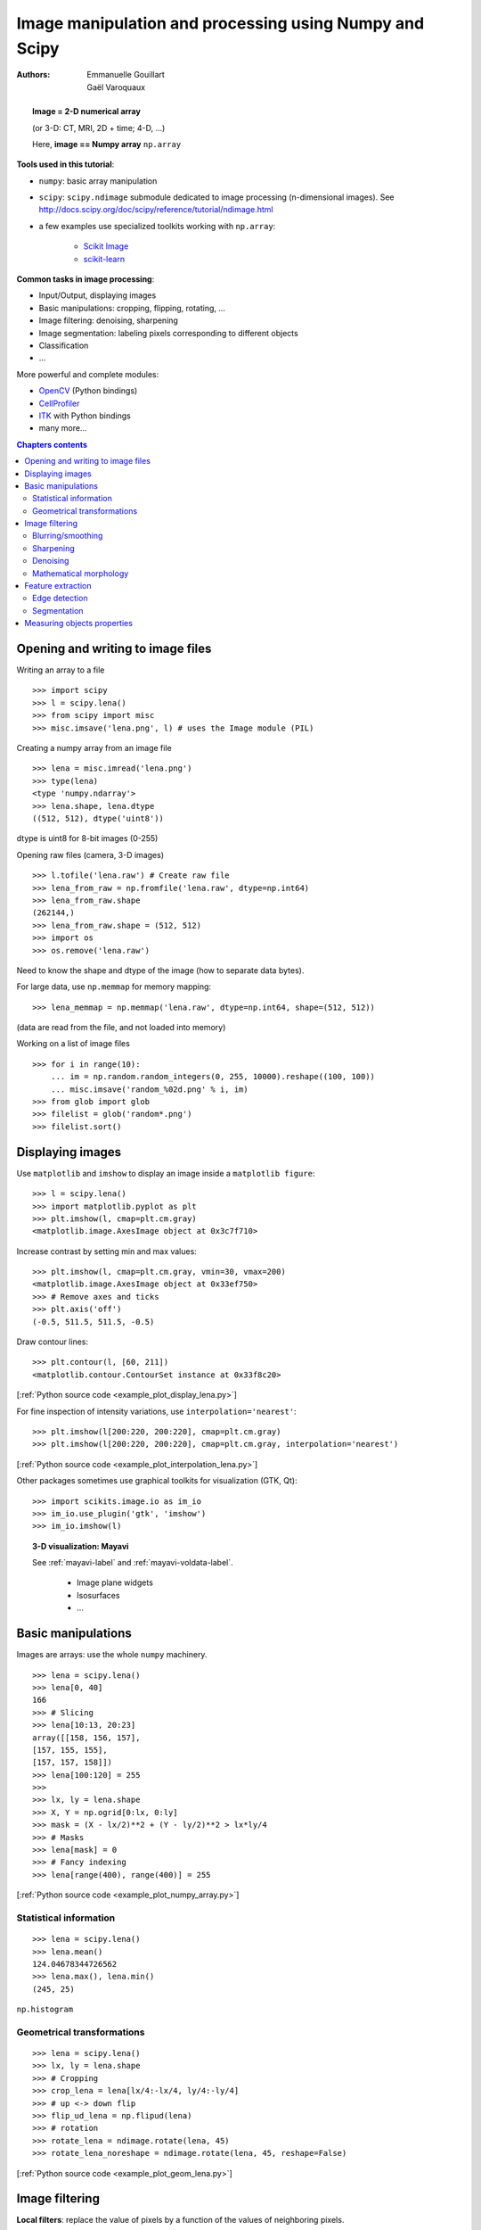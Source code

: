 =======================================================
Image manipulation and processing using Numpy and Scipy
=======================================================

:authors: Emmanuelle Gouillart, Gaël Varoquaux


.. topic:: 
    Image = 2-D numerical array 

    (or 3-D: CT, MRI, 2D + time; 4-D, ...)

    Here, **image == Numpy array** ``np.array``

**Tools used in this tutorial**:

* ``numpy``: basic array manipulation

* ``scipy``: ``scipy.ndimage`` submodule dedicated to image processing 
  (n-dimensional images). See http://docs.scipy.org/doc/scipy/reference/tutorial/ndimage.html

* a few examples use specialized toolkits working with ``np.array``:

    * `Scikit Image <http://scikits-image.org/>`_
    
    * `scikit-learn <http://scikit-learn.sourceforge.net/stable/>`_ 

**Common tasks in image processing**:

* Input/Output, displaying images

* Basic manipulations: cropping, flipping, rotating, ...

* Image filtering: denoising, sharpening

* Image segmentation: labeling pixels corresponding to different objects

* Classification

* ...


More powerful and complete modules:

* `OpenCV <http://opencv.willowgarage.com/documentation/python/cookbook.html>`_ 
  (Python bindings)

* `CellProfiler <http://www.cellprofiler.org>`_

* `ITK <http://www.itk.org/>`_ with Python bindings

* many more...

.. contents:: Chapters contents
   :local:
   :depth: 4



Opening and writing to image files
==================================

Writing an array to a file ::

    >>> import scipy
    >>> l = scipy.lena()
    >>> from scipy import misc
    >>> misc.imsave('lena.png', l) # uses the Image module (PIL)

.. image:: lena.png
    :align: center
    :scale: 65


Creating a numpy array from an image file ::

    >>> lena = misc.imread('lena.png')
    >>> type(lena)
    <type 'numpy.ndarray'>
    >>> lena.shape, lena.dtype
    ((512, 512), dtype('uint8'))

dtype is uint8 for 8-bit images (0-255)

Opening raw files (camera, 3-D images) ::

    >>> l.tofile('lena.raw') # Create raw file
    >>> lena_from_raw = np.fromfile('lena.raw', dtype=np.int64)
    >>> lena_from_raw.shape
    (262144,)
    >>> lena_from_raw.shape = (512, 512)
    >>> import os
    >>> os.remove('lena.raw')

Need to know the shape and dtype of the image (how to separate data
bytes).

For large data, use ``np.memmap`` for memory mapping::

    >>> lena_memmap = np.memmap('lena.raw', dtype=np.int64, shape=(512, 512))

(data are read from the file, and not loaded into memory)

Working on a list of image files ::

    >>> for i in range(10):
	... im = np.random.random_integers(0, 255, 10000).reshape((100, 100))
	... misc.imsave('random_%02d.png' % i, im)
    >>> from glob import glob
    >>> filelist = glob('random*.png')
    >>> filelist.sort()

Displaying images
=================

Use ``matplotlib`` and ``imshow`` to display an image inside a
``matplotlib figure``::

    >>> l = scipy.lena()
    >>> import matplotlib.pyplot as plt
    >>> plt.imshow(l, cmap=plt.cm.gray)
    <matplotlib.image.AxesImage object at 0x3c7f710>

Increase contrast by setting min and max values::

    >>> plt.imshow(l, cmap=plt.cm.gray, vmin=30, vmax=200)
    <matplotlib.image.AxesImage object at 0x33ef750>
    >>> # Remove axes and ticks
    >>> plt.axis('off')
    (-0.5, 511.5, 511.5, -0.5)

Draw contour lines::

    >>> plt.contour(l, [60, 211])
    <matplotlib.contour.ContourSet instance at 0x33f8c20>


.. figure:: auto_examples/images/plot_display_lena_1.png
    :scale: 100
    :target: auto_examples/plot_display_lena.html

[:ref:`Python source code <example_plot_display_lena.py>`]

For fine inspection of intensity variations, use
``interpolation='nearest'``::

    >>> plt.imshow(l[200:220, 200:220], cmap=plt.cm.gray)
    >>> plt.imshow(l[200:220, 200:220], cmap=plt.cm.gray, interpolation='nearest')

.. figure:: auto_examples/images/plot_interpolation_lena_1.png
    :scale: 80
    :target: auto_examples/plot_interpolation_lena.html

[:ref:`Python source code <example_plot_interpolation_lena.py>`]

Other packages sometimes use graphical toolkits for visualization (GTK,
Qt)::

    >>> import scikits.image.io as im_io
    >>> im_io.use_plugin('gtk', 'imshow')
    >>> im_io.imshow(l)

.. topic:: 3-D visualization: Mayavi

    See :ref:`mayavi-label` and :ref:`mayavi-voldata-label`.
    
	* Image plane widgets

	* Isosurfaces

	* ...

    .. image:: ../3d_plotting/ipw.png
	:align: center
	:scale: 65


Basic manipulations
===================

Images are arrays: use the whole ``numpy`` machinery.

.. image:: axis_convention.png
    :align: center
    :scale: 65

::

    >>> lena = scipy.lena()
    >>> lena[0, 40]
    166
    >>> # Slicing
    >>> lena[10:13, 20:23]
    array([[158, 156, 157],
    [157, 155, 155],
    [157, 157, 158]])
    >>> lena[100:120] = 255
    >>> 
    >>> lx, ly = lena.shape
    >>> X, Y = np.ogrid[0:lx, 0:ly]
    >>> mask = (X - lx/2)**2 + (Y - ly/2)**2 > lx*ly/4
    >>> # Masks
    >>> lena[mask] = 0
    >>> # Fancy indexing
    >>> lena[range(400), range(400)] = 255

.. figure:: auto_examples/images/plot_numpy_array_1.png
    :scale: 100
    :target: auto_examples/plot_numpy_array.html

[:ref:`Python source code <example_plot_numpy_array.py>`]

Statistical information
-----------------------

::

    >>> lena = scipy.lena()
    >>> lena.mean()
    124.04678344726562
    >>> lena.max(), lena.min()
    (245, 25)


``np.histogram``

Geometrical transformations
---------------------------
::

    >>> lena = scipy.lena()
    >>> lx, ly = lena.shape
    >>> # Cropping
    >>> crop_lena = lena[lx/4:-lx/4, ly/4:-ly/4]
    >>> # up <-> down flip
    >>> flip_ud_lena = np.flipud(lena)
    >>> # rotation
    >>> rotate_lena = ndimage.rotate(lena, 45)
    >>> rotate_lena_noreshape = ndimage.rotate(lena, 45, reshape=False)

.. figure:: auto_examples/images/plot_geom_lena_1.png
    :scale: 80
    :target: auto_examples/plot_geom_lena.html

[:ref:`Python source code <example_plot_geom_lena.py>`]

Image filtering
===============

**Local filters**: replace the value of pixels by a function of the values of
neighboring pixels. 

Neighbourhood: square (choose size), disk, or more complicated *structuring
element*.

.. image:: kernels.png
    :align: center

Blurring/smoothing
------------------

**Gaussian filter** from ``scipy.ndimage``::

    >>> lena = scipy.lena()
    >>> blurred_lena = ndimage.gaussian_filter(lena, sigma=3)
    >>> very_blurred = ndimage.gaussian_filter(lena, sigma=5)

**Uniform filter** ::

    >>> local_mean = ndimage.uniform_filter(lena, size=11)

.. figure:: auto_examples/images/plot_blur_1.png
    :scale: 80
    :target: auto_examples/plot_blur.html

[:ref:`Python source code <example_plot_blur.py>`]

Sharpening
----------

Sharpen a blurred image::

    >>> lena = scipy.lena()
    >>> blurred_l = ndimage.gaussian_filter(lena, 3)

increase the weight of edges by adding an approximation of the
Laplacian::

    >>> filter_blurred_l = ndimage.gaussian_filter(blurred_l, 1)
    >>> alpha = 30
    >>> sharpened = blurred_l + alpha * (blurred_l - filter_blurred_l)

.. figure:: auto_examples/images/plot_sharpen_1.png
    :scale: 100
    :target: auto_examples/plot_sharpen.html

[:ref:`Python source code <example_plot_sharpen.py>`]


Denoising
---------

Noisy lena::

    >>> l = scipy.lena()
    >>> l = l[230:310, 210:350]
    >>> noisy = l + 0.4*l.std()*np.random.random(l.shape)

A **Gaussian filter** smoothes the noise out... and the edges as well::

    >>> gauss_denoised = ndimage.gaussian_filter(noisy, 2)

Most local linear isotropic filters blur the image (``ndimage.uniform_filter``)

A **median filter** preserves better the edges::

    >>> med_denoised = ndimage.median_filter(noisy, 3)

.. figure:: auto_examples/images/plot_lena_denoise_1.png
    :scale: 60
    :target: auto_examples/plot_lena_denoise.html

[:ref:`Python source code <example_plot_lena_denoise.py>`]


Median filter: better result for straight boundaries (**low curvature**)::

    >>> im = np.zeros((20, 20))
    >>> im[5:-5, 5:-5] = 1
    >>> im = ndimage.distance_transform_bf(im)
    >>> im_noise = im + 0.2*np.random.randn(*im.shape)
    >>> im_med = ndimage.median_filter(im_noise, 3)

.. figure:: auto_examples/images/plot_denoising_1.png
    :scale: 60
    :target: auto_examples/plot_denoising.html

[:ref:`Python source code <example_plot_denoising.py>`]


Other rank filter: ``ndimage.maximum_filter``,
``ndimage.percentile_filter``

Other local non-linear filters: Wiener (``scipy.signal.wiener``), etc.

**Non-local filters**

**Total-variation (TV) denoising**. Find a new image 
so that the total-variation of the image (integral of the norm L1 of
the gradient) is minimized, while being close to the measured image::

    >>> # from scikits.image.filter import tv_denoise
    >>> from tv_denoise import tv_denoise
    >>> tv_denoised = tv_denoise(noisy, weight=10)
    >>> # More denoising (to the expense of fidelity to data)
    >>> tv_denoised = tv_denoise(noisy, weight=50)

The total variation filter ``tv_denoise`` is available in the
``scikits.image``, (doc:
http://scikits-image.org/docs/dev/api/scikits.image.filter.html#tv-denoise),
but for convenience we've shipped it as a :download:`standalone module
<../../pyplots/tv_denoise.py>` with this tutorial.

.. figure:: auto_examples/images/plot_lena_tv_denoise_1.png
    :scale: 60
    :target: auto_examples/plot_lena_tv_denoise.html

[:ref:`Python source code <example_plot_lena_tv_denoise.py>`]


Mathematical morphology
-----------------------

See http://en.wikipedia.org/wiki/Mathematical_morphology

Probe an image with a simple shape (a **structuring element**), and
modify this image according to how the shape locally fits or misses the
image. 

**Structuring element**::

    >>> el = ndimage.generate_binary_structure(2, 1)
    >>> el
    array([[False,  True, False],
           [ True,  True,  True],
           [False,  True, False]], dtype=bool)
    >>> el.astype(np.int)
    array([[0, 1, 0],
           [1, 1, 1],
           [0, 1, 0]])

.. image:: diamond_kernel.png
    :align: center

**Erosion** = minimum filter. Replace the value of a pixel by the minimal value covered by the structuring element.::

    >>> a = np.zeros((7,7), dtype=np.int)
    >>> a[1:6, 2:5] = 1
    >>> a
    array([[0, 0, 0, 0, 0, 0, 0],
           [0, 0, 1, 1, 1, 0, 0],
           [0, 0, 1, 1, 1, 0, 0],
           [0, 0, 1, 1, 1, 0, 0],
           [0, 0, 1, 1, 1, 0, 0],
           [0, 0, 1, 1, 1, 0, 0],
           [0, 0, 0, 0, 0, 0, 0]])
    >>> ndimage.binary_erosion(a).astype(a.dtype)
    array([[0, 0, 0, 0, 0, 0, 0],
           [0, 0, 0, 0, 0, 0, 0],
           [0, 0, 0, 1, 0, 0, 0],
           [0, 0, 0, 1, 0, 0, 0],
           [0, 0, 0, 1, 0, 0, 0],
           [0, 0, 0, 0, 0, 0, 0],
           [0, 0, 0, 0, 0, 0, 0]])
    >>> #Erosion removes objects smaller than the structure
    >>> ndimage.binary_erosion(a, structure=np.ones((5,5))).astype(a.dtype)
    array([[0, 0, 0, 0, 0, 0, 0],
           [0, 0, 0, 0, 0, 0, 0],
           [0, 0, 0, 0, 0, 0, 0],
           [0, 0, 0, 0, 0, 0, 0],
           [0, 0, 0, 0, 0, 0, 0],
           [0, 0, 0, 0, 0, 0, 0],
           [0, 0, 0, 0, 0, 0, 0]])


.. image:: morpho_mat.png
    :align: center


**Dilation**: maximum filter::

    >>> a = np.zeros((5, 5))
    >>> a[2, 2] = 1
    >>> a
    array([[ 0.,  0.,  0.,  0.,  0.],
           [ 0.,  0.,  0.,  0.,  0.],
           [ 0.,  0.,  1.,  0.,  0.],
           [ 0.,  0.,  0.,  0.,  0.],
           [ 0.,  0.,  0.,  0.,  0.]])
    >>> ndimage.binary_dilation(a).astype(a.dtype)
    array([[ 0.,  0.,  0.,  0.,  0.],
           [ 0.,  0.,  1.,  0.,  0.],
           [ 0.,  1.,  1.,  1.,  0.],
           [ 0.,  0.,  1.,  0.,  0.],
           [ 0.,  0.,  0.,  0.,  0.]])


Also works for grey-valued images::

    >>> np.random.seed(2)
    >>> x, y = (63*np.random.random((2, 8))).astype(np.int)
    >>> im[x, y] = np.arange(8)
    >>> 
    >>> bigger_points = ndimage.grey_dilation(im, size=(5, 5), structure=np.ones((5, 5)))
    >>> 
    >>> square = np.zeros((16, 16))
    >>> square[4:-4, 4:-4] = 1
    >>> dist = ndimage.distance_transform_bf(square)
    >>> dilate_dist = ndimage.grey_dilation(dist, size=(3, 3), \
    ...         structure=np.ones((3, 3)))


.. figure:: auto_examples/images/plot_greyscale_dilation_1.png
    :scale: 40
    :target: auto_examples/plot_greyscale_dilation.html

[:ref:`Python source code <example_plot_greyscale_dilation.py>`]

**Opening**: erosion + dilation::

    >>> a = np.zeros((5,5), dtype=np.int)
    >>> a[1:4, 1:4] = 1; a[4, 4] = 1
    >>> a
    array([[0, 0, 0, 0, 0],
           [0, 1, 1, 1, 0],
           [0, 1, 1, 1, 0],
           [0, 1, 1, 1, 0],
           [0, 0, 0, 0, 1]])
    >>> # Opening removes small objects
    >>> ndimage.binary_opening(a, structure=np.ones((3,3))).astype(np.int)
    array([[0, 0, 0, 0, 0],
           [0, 1, 1, 1, 0],
           [0, 1, 1, 1, 0],
           [0, 1, 1, 1, 0],
           [0, 0, 0, 0, 0]])
    >>> # Opening can also smooth corners
    >>> ndimage.binary_opening(a).astype(np.int)
    array([[0, 0, 0, 0, 0],
           [0, 0, 1, 0, 0],
           [0, 1, 1, 1, 0],
           [0, 0, 1, 0, 0],
           [0, 0, 0, 0, 0]])

**Application**: remove noise::

    >>> square = np.zeros((32, 32))
    >>> square[10:-10, 10:-10] = 1
    >>> np.random.seed(2)
    >>> x, y = (32*np.random.random((2, 20))).astype(np.int)
    >>> square[x, y] = 1
    >>> 
    >>> open_square = ndimage.binary_opening(square)
    >>> 
    >>> eroded_square = ndimage.binary_erosion(square)
    >>> reconstruction = ndimage.binary_propagation(eroded_square, mask=square)

.. figure:: auto_examples/images/plot_propagation_1.png
    :scale: 40
    :target: auto_examples/plot_propagation.html

[:ref:`Python source code <example_plot_propagation.py>`]

**Closing**: dilation + erosion

Many other mathematical morphology operations: hit and miss transform, tophat,
etc.

Feature extraction
==================

Edge detection
--------------

Synthetic data::

    >>> im = np.zeros((256, 256))
    >>> im[64:-64, 64:-64] = 1
    >>> 
    >>> im = ndimage.rotate(im, 15, mode='constant')
    >>> im = ndimage.gaussian_filter(im, 8)

Use a **gradient operator** (**Sobel**) to find high intensity variations::

    >>> sx = ndimage.sobel(im, axis=0, mode='constant')
    >>> sy = ndimage.sobel(im, axis=1, mode='constant')
    >>> sob = np.hypot(sx, sy)

.. figure:: auto_examples/images/plot_find_edges_1.png
    :scale: 40
    :target: auto_examples/plot_find_edges.html

[:ref:`Python source code <example_plot_find_edges.py>`]

**Canny filter**

The Canny filter is available in the ``scikits.image``
(`doc <http://scikits-image.org/docs/dev/api/scikits.image.filter.html#canny>`_),
but for convenience we've shipped it as a :download:`standalone module
<../../pyplots/image_source_canny.py>` with this tutorial.

  >>> #from scikits.image.filter import canny
  >>> #or use module shipped with tutorial
  >>> im += 0.1*np.random.random(im.shape)
  >>> edges = canny(im, 1, 0.4, 0.2) # not enough smoothing
  >>> edges = canny(im, 3, 0.3, 0.2) # better parameters

.. figure:: auto_examples/images/plot_canny_1.png
    :scale: 40
    :target: auto_examples/plot_canny.html

[:ref:`Python source code <example_plot_canny.py>`]

Several parameters need to be adjusted... risk of overfitting

Segmentation
------------

* **Histogram-based** segmentation (no spatial information)

::

    >>> n = 10
    >>> l = 256
    >>> im = np.zeros((l, l))
    >>> np.random.seed(1)
    >>> points = l*np.random.random((2, n**2))
    >>> im[(points[0]).astype(np.int), (points[1]).astype(np.int)] = 1
    >>> im = ndimage.gaussian_filter(im, sigma=l/(4.*n))
    >>> #
    >>> mask = (im > im.mean()).astype(np.float)
    >>> #
    >>> mask += 0.1 * im
    >>> #
    >>> img = mask + 0.2*np.random.randn(*mask.shape)
    >>> #
    >>> hist, bin_edges = np.histogram(img, bins=60)
    >>> bin_centers = 0.5*(bin_edges[:-1] + bin_edges[1:])
    >>> #
    >>> binary_img = img > 0.5

.. figure:: auto_examples/images/plot_histo_segmentation_1.png
    :scale: 65
    :target: auto_examples/plot_histo_segmentation.html

[:ref:`Python source code <example_plot_histo_segmentation.py>`]

Automatic thresholding: use Gaussian mixture model::

    >>> mask = (im > im.mean()).astype(np.float)
    >>> 
    >>> mask += 0.1 * im
    >>> 
    >>> img = mask + 0.3*np.random.randn(*mask.shape)
    >>> 
    >>> from scikits.learn.mixture import GMM
    >>> classif = GMM(n_components=2, cvtype='full')
    >>> classif.fit(img.reshape((img.size, 1)))
    GMM(cvtype='full', n_components=2)
    >>> 
    >>> classif.means
    array([[ 0.9353155 ],
    [-0.02966039]])
    >>> np.sqrt(classif.covars).ravel()
    array([ 0.35074631,  0.28225327])
    >>> classif.weights
    array([ 0.40989799,  0.59010201])
    >>> threshold = np.mean(classif.means)
    >>> binary_img = img > threshold

.. image:: image_GMM.png
    :align: center
    :scale: 100

Use mathematical morphology to clean up the result::

    >>> # Remove small white regions
    >>> open_img = ndimage.binary_opening(binary_img)
    >>> # Remove small black hole
    >>> close_img = ndimage.binary_closing(open_img)

.. figure:: auto_examples/images/plot_clean_morpho_1.png
    :scale: 65
    :target: auto_examples/plot_clean_morpho.html

[:ref:`Python source code <example_plot_clean_morpho.py>`]

.. topic:: **Exercise**

    Check that reconstruction operations (erosion + propagation) produce a
    better result than opening/closing::

	>>> eroded_img = ndimage.binary_erosion(binary_img)
	>>> reconstruct_img = ndimage.binary_propagation(eroded_img,
	>>> mask=binary_img)
	>>> tmp = np.logical_not(reconstruct_img)
	>>> eroded_tmp = ndimage.binary_erosion(tmp)
	>>> reconstruct_final =
	>>> np.logical_not(ndimage.binary_propagation(eroded_tmp, mask=tmp))
	>>> np.abs(mask - close_img).mean()
	0.014678955078125
	>>> np.abs(mask - reconstruct_final).mean()
	0.0042572021484375

.. topic:: **Exercise**

    Check how a first denoising step (median filter, total variation)
    modifies the histogram, and check that the resulting histogram-based
    segmentation is more accurate.

* **Graph-based** segmentation: use spatial information.

::

    >>> from scikits.learn.feature_extraction import image
    >>> from scikits.learn.cluster import spectral_clustering
    >>> 
    >>> l = 100
    >>> x, y = np.indices((l, l))
    >>> 
    >>> center1 = (28, 24)
    >>> center2 = (40, 50)
    >>> center3 = (67, 58)
    >>> center4 = (24, 70)
    >>> 
    >>> radius1, radius2, radius3, radius4 = 16, 14, 15, 14
    >>> 
    >>> circle1 = (x - center1[0])**2 + (y - center1[1])**2 < radius1**2
    >>> circle2 = (x - center2[0])**2 + (y - center2[1])**2 < radius2**2
    >>> circle3 = (x - center3[0])**2 + (y - center3[1])**2 < radius3**2
    >>> circle4 = (x - center4[0])**2 + (y - center4[1])**2 < radius4**2
    >>> 
    >>> # 4 circles
    >>> img = circle1 + circle2 + circle3 + circle4
    >>> mask = img.astype(bool)
    >>> img = img.astype(float)
    >>> 
    >>> img += 1 + 0.2*np.random.randn(*img.shape)
    >>> # Convert the image into a graph with the value of the gradient on
    >>> the
    >>> # edges.
    >>> graph = image.img_to_graph(img, mask=mask)
    >>> 
    >>> # Take a decreasing function of the gradient: we take it weakly
    >>> # dependant from the gradient the segmentation is close to a voronoi
    >>> graph.data = np.exp(-graph.data/graph.data.std())
    >>> 
    >>> labels = spectral_clustering(graph, k=4, mode='arpack')
    >>> label_im = -np.ones(mask.shape)
    >>> label_im[mask] = labels


.. image:: image_spectral_clustering.png
    :align: center



Measuring objects properties
============================

``ndimage.measurements``

Synthetic data::

    >>> n = 10
    >>> l = 256
    >>> im = np.zeros((l, l))
    >>> points = l*np.random.random((2, n**2))
    >>> im[(points[0]).astype(np.int), (points[1]).astype(np.int)] = 1
    >>> im = ndimage.gaussian_filter(im, sigma=l/(4.*n))
    >>> mask = im > im.mean()

* **Analysis of connected components**

Label connected components: ``ndimage.label``:: 

    >>> label_im, nb_labels = ndimage.label(mask)
    >>> nb_labels # how many regions?
    23
    >>> plt.imshow(label_im)
    <matplotlib.image.AxesImage object at 0x6624d50>

.. figure:: auto_examples/images/plot_synthetic_data_1.png
    :scale: 90
    :target: auto_examples/plot_synthetic_data.html

[:ref:`Python source code <example_plot_synthetic_data.py>`]

Compute size, mean_value, etc. of each region::

    >>> sizes = ndimage.sum(mask, label_im, range(nb_labels + 1))
    >>> mean_vals = ndimage.sum(im, label_im, range(1, nb_labels + 1))

Clean up small connect components::

    >>> mask_size = sizes < 1000
    >>> remove_pixel = mask_size[label_im]
    >>> remove_pixel.shape
    (256, 256)
    >>> label_im[remove_pixel] = 0
    >>> plt.imshow(label_im)

Now reassign labels with ``np.searchsorted``::

    >>> labels = np.unique(label_im)
    >>> label_im = np.searchsorted(labels, label_im)

.. figure:: auto_examples/images/plot_measure_data_1.png
    :scale: 90
    :target: auto_examples/plot_measure_data.html

[:ref:`Python source code <example_plot_measure_data.py>`]

Find region of interest enclosing object::

    >>> slice_x, slice_y = ndimage.find_objects(label_im==4)[0]
    >>> roi = im[slice_x, slice_y]
    >>> plt.imshow(roi)

.. figure:: auto_examples/images/plot_find_object_1.png
    :scale: 130
    :target: auto_examples/plot_find_object.html

[:ref:`Python source code <example_plot_find_object.py>`]

Other spatial measures: ``ndimage.center_of_mass``,
``ndimage.maximum_position``, etc.

Can be used outside the limited scope of segmentation applications. 

Example: block mean::

    >>> l = scipy.lena()
    >>> sx, sy = l.shape
    >>> X, Y = np.ogrid[0:sx, 0:sy]
    >>> regions = sy/6 * (X/4) + Y/6  # note that we use broadcasting
    >>> block_mean = ndimage.mean(l, labels=regions, index=np.arange(1,
    >>> regions.max() +1))
    >>> block_mean.shape = (sx/4, sy/6)

.. figure:: auto_examples/images/plot_block_mean_1.png
    :scale: 70
    :target: auto_examples/plot_block_mean.html

[:ref:`Python source code <example_plot_block_mean.py>`]

When regions are regular blocks, it is more efficient to use stride
tricks (:ref:`stride-manipulation-label`).

Non-regularly-spaced blocks: radial mean::

>>> rbin = (20* r/r.max()).astype(np.int)
>>> radial_mean = ndimage.mean(l, labels=rbin, index=np.arange(1, rbin.max() +1))

.. figure:: auto_examples/images/plot_radial_mean_1.png
    :scale: 70
    :target: auto_examples/plot_radial_mean.html

[:ref:`Python source code <example_plot_radial_mean.py>`]

* **Other measures** 

Correlation function, Fourier/wavelet spectrum, etc.

One example with mathematical morphology: **granulometry**
(http://en.wikipedia.org/wiki/Granulometry_%28morphology%29)

::

    >>> def disk_structure(n):
    ...     struct = np.zeros((2 * n + 1, 2 * n + 1))
    ...     x, y = np.indices((2 * n + 1, 2 * n + 1))
    ...     mask = (x - n)**2 + (y - n)**2 <= n**2
    ...     struct[mask] = 1
    ...     return struct.astype(np.bool)
    ... 
    >>> 
    >>> def granulometry(data, sizes=None):
    ...         s = max(data.shape)
    ...     if sizes == None:
    ...             sizes = range(1, s/2, 2)
    ...     granulo = [ndimage.binary_opening(data, \
    ...             structure=disk_structure(n)).sum() for n in sizes]
    ...     return granulo
    ... 
    >>> 
    >>> np.random.seed(1)
    >>> n = 10
    >>> l = 256
    >>> im = np.zeros((l, l))
    >>> points = l*np.random.random((2, n**2))
    >>> im[(points[0]).astype(np.int), (points[1]).astype(np.int)] = 1
    >>> im = ndimage.gaussian_filter(im, sigma=l/(4.*n))
    >>> 
    >>> mask = im > im.mean()
    >>> 
    >>> granulo = granulometry(mask, sizes=np.arange(2, 19, 4))

.. figure:: auto_examples/images/plot_granulo_1.png
    :scale: 100
    :target: auto_examples/plot_granulo.html

[:ref:`Python source code <example_plot_granulo.py>`]

